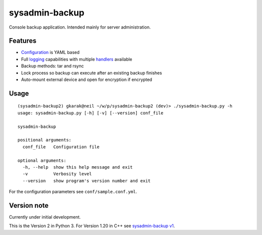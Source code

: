 sysadmin-backup
===============

Console backup application. Intended mainly for server administration.

Features
--------

- Configuration_ is YAML based
- Full logging_ capabilities with multiple handlers_ available
- Backup methods: tar and rsync
- Lock process so backup can execute after an existing backup finishes
- Auto-mount external device and open for encryption if encrypted

.. _Configuration: https://github.com/Wtower/sysadmin-backup2/blob/master/conf/sample.conf.yaml
.. _logging: https://docs.python.org/3/library/logging.config.html#dictionary-schema-details
.. _handlers: https://docs.python.org/3/library/logging.handlers.html#module-logging.handlers

Usage
-----
::

    (sysadmin-backup2) gkarak@neil ~/w/p/sysadmin-backup2 (dev)> ./sysadmin-backup.py -h
    usage: sysadmin-backup.py [-h] [-v] [--version] conf_file

    sysadmin-backup

    positional arguments:
      conf_file   Configuration file

    optional arguments:
      -h, --help  show this help message and exit
      -v          Verbosity level
      --version   show program's version number and exit


For the configuration parameters see ``conf/sample.conf.yml``.

Version note
------------

Currently under initial development.

This is the Version 2 in Python 3. For Version 1.20 in C++ see `sysadmin-backup v1`_.

.. _sysadmin-backup v1: https://github.com/Wtower/sysadmin-backup
